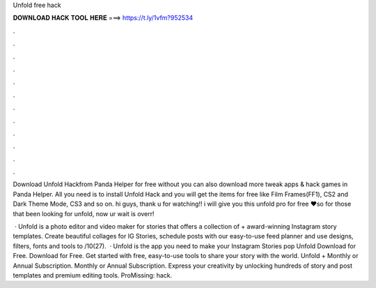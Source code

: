 Unfold free hack



𝐃𝐎𝐖𝐍𝐋𝐎𝐀𝐃 𝐇𝐀𝐂𝐊 𝐓𝐎𝐎𝐋 𝐇𝐄𝐑𝐄 ===> https://t.ly/1vfm?952534



.



.



.



.



.



.



.



.



.



.



.



.

Download Unfold Hackfrom Panda Helper for free without  you can also download more tweak apps & hack games in Panda Helper. All you need is to install Unfold Hack and you will get the items for free like Film Frames(FF1), CS2 and Dark Theme Mode, CS3 and so on. hi guys, thank u for watching!! i will give you this unfold pro for free ❤so for those that been looking for unfold, now ur wait is overr!

 · Unfold is a photo editor and video maker for stories that offers a collection of + award-winning Instagram story templates. Create beautiful collages for IG Stories, schedule posts with our easy-to-use feed planner and use designs, filters, fonts and tools to /10(27).  · Unfold is the app you need to make your Instagram Stories pop Unfold Download for Free. Download for Free. Get started with free, easy-to-use tools to share your story with the world. Unfold + Monthly or Annual Subscription. Monthly or Annual Subscription. Express your creativity by unlocking hundreds of story and post templates and premium editing tools. ProMissing: hack.
